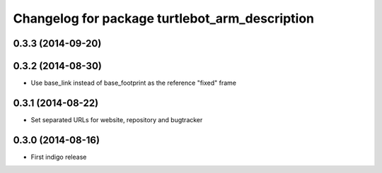 ^^^^^^^^^^^^^^^^^^^^^^^^^^^^^^^^^^^^^^^^^^^^^^^
Changelog for package turtlebot_arm_description
^^^^^^^^^^^^^^^^^^^^^^^^^^^^^^^^^^^^^^^^^^^^^^^

0.3.3 (2014-09-20)
------------------

0.3.2 (2014-08-30)
------------------
* Use base_link instead of base_footprint as the reference "fixed" frame

0.3.1 (2014-08-22)
------------------
* Set separated URLs for website, repository and bugtracker

0.3.0 (2014-08-16)
------------------
* First indigo release